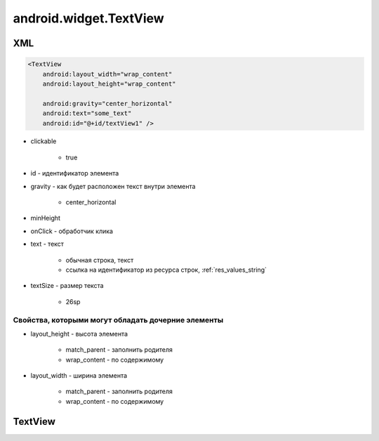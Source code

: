 android.widget.TextView
=======================

XML
---

.. code-block:: xml

    <TextView
        android:layout_width="wrap_content"
        android:layout_height="wrap_content"

        android:gravity="center_horizontal"
        android:text="some_text"
        android:id="@+id/textView1" />

* clickable

    * true

* id - идентификатор элемента

* gravity - как будет расположен текст внутри элемента

    * center_horizontal

* minHeight

* onClick - обработчик клика

* text - текст

    * обычная строка, текст

    * ссылка на идентификатор из ресурса строк, :ref:`res_values_string`

* textSize - размер текста

    * 26sp

Свойства, которыми могут обладать дочерние элементы
+++++++++++++++++++++++++++++++++++++++++++++++++++

* layout_height - высота элемента

    * match_parent - заполнить родителя

    * wrap_content - по содержимому

* layout_width - ширина элемента

    * match_parent - заполнить родителя

    * wrap_content - по содержимому

TextView
--------

.. py:class:: android.widget.TextView([context[, attrs, [defStyle]]])

    Поддерживает многострочное отображение,
    форматирование и автоматический перенос слов и символов.

    Наследник :py:class:`android.view.View`

    * context - :py:class:`android.content.Context`

    * attrs - :py:class:`android.util.AttributeSet`

    * defStyle - int

    .. code-block:: java

        TextView textView = (TextView)findViewById(R.id.textView);


    .. py:method:: getText()
    
        Возвращает текст виджета


    .. py:method:: onDraw(canvas)

        :param canvas: :ref:`android_graphics_Graphics`
        :rtype: void


    .. py:method:: onKeyDown(keyCode, keyEvent)

        :param keyCode: int
        :param keyEvent: :ref:`KeyEvent`
        :rtype: boolean


    .. py:method:: setGravity(gravity)

        Устанавливает выравнивание текста внутри элемента

        .. code-block:: java

            textView.setGravity(gravity)


    .. py:method:: setLayoutParams(layoutParams)

        Задает параметры для вьюхи

        .. code-block:: java

            textView.setLayoutParams(
                new LayoutParams(
                    LayoutParams.WRAP_CONTENT, LayoutParams.WRAP_CONTENT));


    .. py:method:: setText(String text)
    .. py:method:: setText(int id)

        Устанавливает текст виджета

        .. code-block:: java

            textView.setText(textView.getText());
            textView.setText(R.string.name);
            textView.setText("Some text");


    .. py:method:: setTextSize(size)

        устанавливает размер текст для объекта


    .. py:method:: setTextColor(color)

        устанавливает цвет текст для объекта

        .. code-block:: java

            textView.setTextColor("red");


    .. py:method:: startAnimation(Animation anim)

        Запускается анимацию элемента

        * anim - :py:class:`android.view.animation.Animation`

        .. code-block:: java

            textView.startAnimation(anim);


    .. py:method:: requestFocus()

        устанавливает фокус на виджет